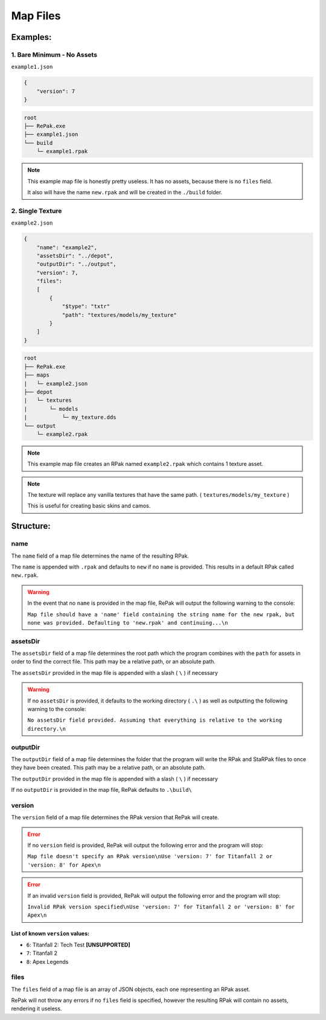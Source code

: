 Map Files
^^^^^^^^^

Examples:
=========

1. Bare Minimum - No Assets
---------------------------

``example1.json``

.. code-block:: json

    {
        "version": 7
    }

.. code-block::

    root
    ├── RePak.exe
    ├── example1.json
    └── build
        └─ example1.rpak

.. note ::
    This example map file is honestly pretty useless. It has no assets, because there is no ``files`` field.

    It also will have the name ``new.rpak`` and will be created in the ``./build`` folder.

2. Single Texture
-------------------

``example2.json``

.. code-block:: json

    {
        "name": "example2",
        "assetsDir": "../depot",
        "outputDir": "../output",
        "version": 7,
        "files":
        [
            {
                "$type": "txtr"
                "path": "textures/models/my_texture"
            }
        ]
    }

.. code-block::

    root
    ├── RePak.exe
    ├── maps
    |   └─ example2.json
    ├── depot
    |   └─ textures
    |       └─ models
    |           └─ my_texture.dds
    └── output
        └─ example2.rpak

.. note ::
    This example map file creates an RPak named ``example2.rpak`` which contains 1 texture asset.

.. note ::
    The texture will replace any vanilla textures that have the same path. ( ``textures/models/my_texture`` )
    
    This is useful for creating basic skins and camos.

Structure:
==========

name
----

The ``name`` field of a map file determines the name of the resulting RPak.

The ``name`` is appended with ``.rpak`` and defaults to ``new`` if no ``name`` is provided. 
This results in a default RPak called ``new.rpak``.

.. warning ::
    In the event that no ``name`` is provided in the map file, RePak will output the following warning to the console:

    ``Map file should have a 'name' field containing the string name for the new rpak, but none was provided. Defaulting to 'new.rpak' and continuing...\n``

assetsDir
---------

The ``assetsDir`` field of a map file determines the root path which the program combines with the ``path`` for assets in order to find the correct file.
This path may be a relative path, or an absolute path.

The ``assetsDir`` provided in the map file is appended with a slash ( ``\`` ) if necessary

.. warning ::
    If no ``assetsDir`` is provided, it defaults to the working directory ( ``.\`` ) as well as outputting the following warning to the console:

    ``No assetsDir field provided. Assuming that everything is relative to the working directory.\n``

outputDir
---------

The ``outputDir`` field of a map file determines the folder that the program will write the RPak and StaRPak files to once they have been created.
This path may be a relative path, or an absolute path.

The ``outputDir`` provided in the map file is appended with a slash ( ``\`` ) if necessary

If no ``outputDir`` is provided in the map file, RePak defaults to ``.\build\``

version
-------

The ``version`` field of a map file determines the RPak version that RePak will create.

.. error ::
    If no ``version`` field is provided, RePak will output the following error and the program will stop:

    ``Map file doesn't specify an RPak version\nUse 'version: 7' for Titanfall 2 or 'version: 8' for Apex\n``

.. error ::
    If an invalid ``version`` field is provided, RePak will output the following error and the program will stop:

    ``Invalid RPak version specified\nUse 'version: 7' for Titanfall 2 or 'version: 8' for Apex\n``

List of known ``version`` values:
"""""""""""""""""""""""""""""""""

* ``6``: Titanfall 2: Tech Test **[UNSUPPORTED]**
* ``7``: Titanfall 2
* ``8``: Apex Legends

files
-----

The ``files`` field of a map file is an array of JSON objects, each one representing an RPak asset.

RePak will not throw any errors if no ``files`` field is specified, however the resulting RPak will contain no assets, rendering it useless.